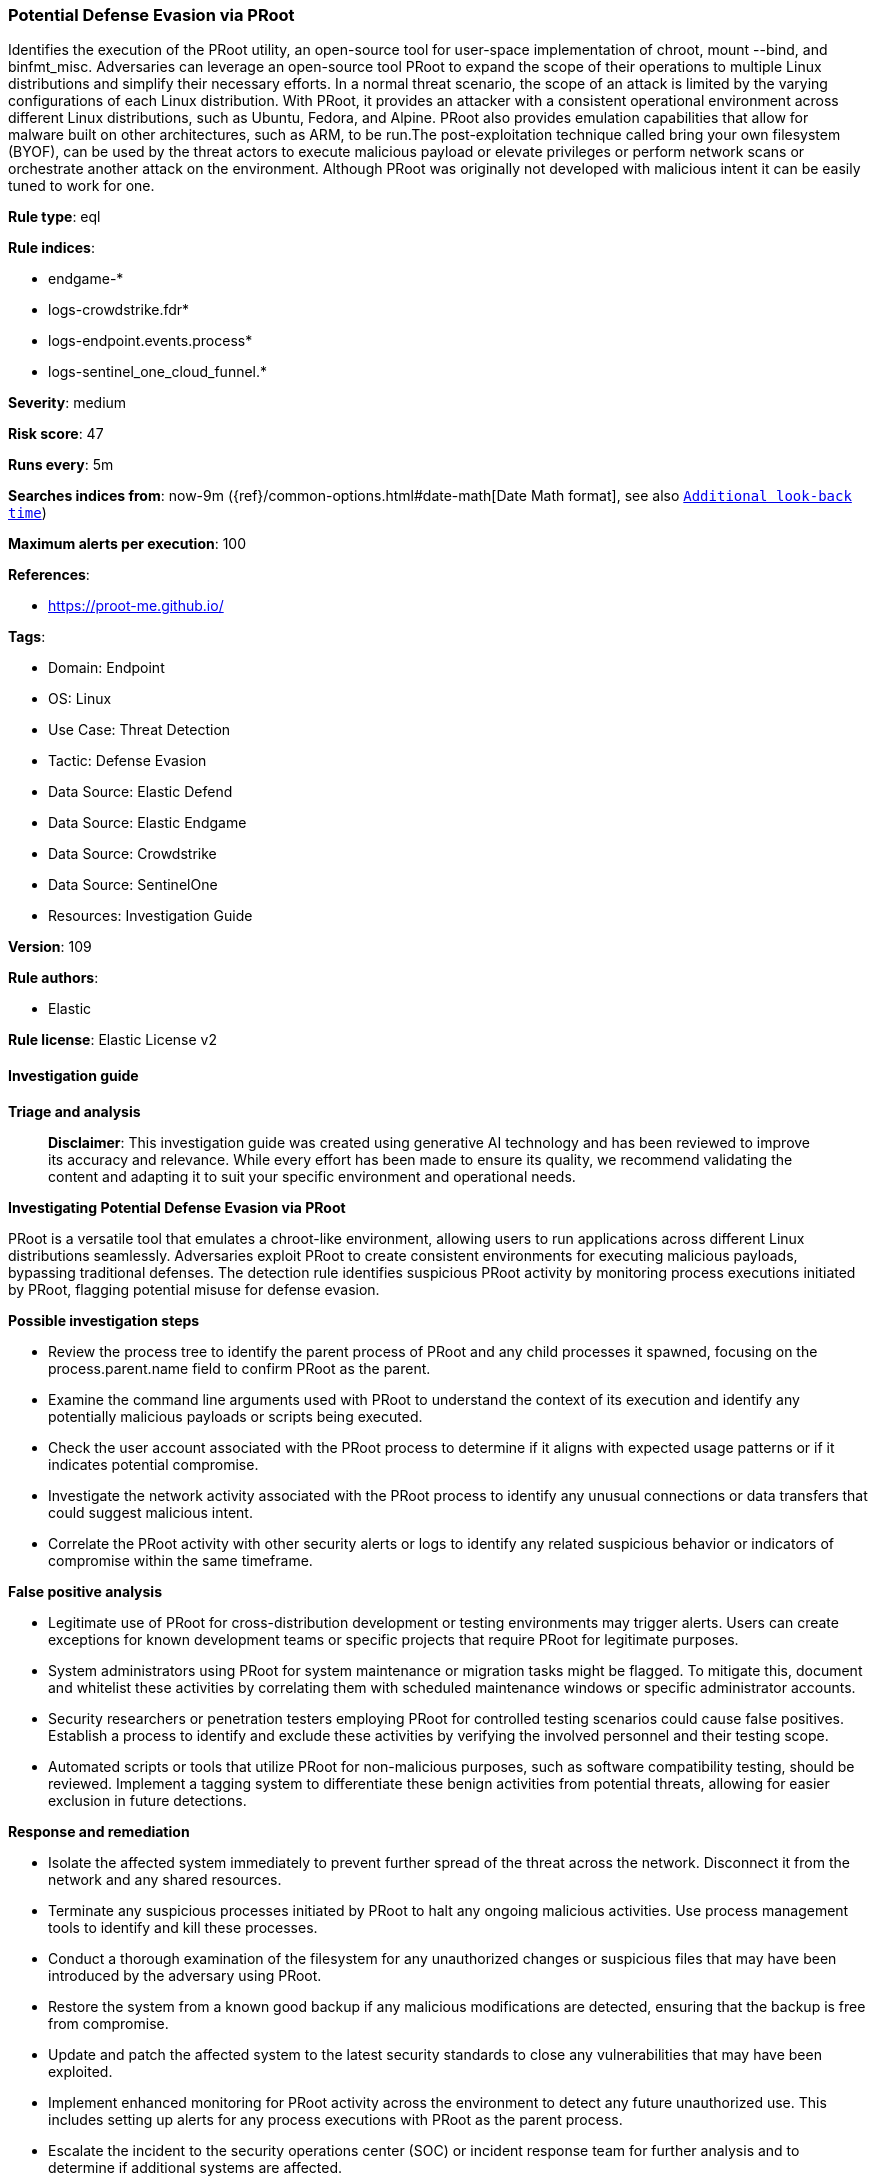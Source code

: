 [[potential-defense-evasion-via-proot]]
=== Potential Defense Evasion via PRoot

Identifies the execution of the PRoot utility, an open-source tool for user-space implementation of chroot, mount --bind, and binfmt_misc. Adversaries can leverage an open-source tool PRoot to expand the scope of their operations to multiple Linux distributions and simplify their necessary efforts. In a normal threat scenario, the scope of an attack is limited by the varying configurations of each Linux distribution. With PRoot, it provides an attacker with a consistent operational environment across different Linux distributions, such as Ubuntu, Fedora, and Alpine. PRoot also provides emulation capabilities that allow for malware built on other architectures, such as ARM, to be run.The post-exploitation technique called bring your own filesystem (BYOF), can be used by the threat actors to execute malicious payload or elevate privileges or perform network scans or orchestrate another attack on the environment. Although PRoot was originally not developed with malicious intent it can be easily tuned to work for one.

*Rule type*: eql

*Rule indices*: 

* endgame-*
* logs-crowdstrike.fdr*
* logs-endpoint.events.process*
* logs-sentinel_one_cloud_funnel.*

*Severity*: medium

*Risk score*: 47

*Runs every*: 5m

*Searches indices from*: now-9m ({ref}/common-options.html#date-math[Date Math format], see also <<rule-schedule, `Additional look-back time`>>)

*Maximum alerts per execution*: 100

*References*: 

* https://proot-me.github.io/

*Tags*: 

* Domain: Endpoint
* OS: Linux
* Use Case: Threat Detection
* Tactic: Defense Evasion
* Data Source: Elastic Defend
* Data Source: Elastic Endgame
* Data Source: Crowdstrike
* Data Source: SentinelOne
* Resources: Investigation Guide

*Version*: 109

*Rule authors*: 

* Elastic

*Rule license*: Elastic License v2


==== Investigation guide



*Triage and analysis*


> **Disclaimer**:
> This investigation guide was created using generative AI technology and has been reviewed to improve its accuracy and relevance. While every effort has been made to ensure its quality, we recommend validating the content and adapting it to suit your specific environment and operational needs.


*Investigating Potential Defense Evasion via PRoot*


PRoot is a versatile tool that emulates a chroot-like environment, allowing users to run applications across different Linux distributions seamlessly. Adversaries exploit PRoot to create consistent environments for executing malicious payloads, bypassing traditional defenses. The detection rule identifies suspicious PRoot activity by monitoring process executions initiated by PRoot, flagging potential misuse for defense evasion.


*Possible investigation steps*


- Review the process tree to identify the parent process of PRoot and any child processes it spawned, focusing on the process.parent.name field to confirm PRoot as the parent.
- Examine the command line arguments used with PRoot to understand the context of its execution and identify any potentially malicious payloads or scripts being executed.
- Check the user account associated with the PRoot process to determine if it aligns with expected usage patterns or if it indicates potential compromise.
- Investigate the network activity associated with the PRoot process to identify any unusual connections or data transfers that could suggest malicious intent.
- Correlate the PRoot activity with other security alerts or logs to identify any related suspicious behavior or indicators of compromise within the same timeframe.


*False positive analysis*


- Legitimate use of PRoot for cross-distribution development or testing environments may trigger alerts. Users can create exceptions for known development teams or specific projects that require PRoot for legitimate purposes.
- System administrators using PRoot for system maintenance or migration tasks might be flagged. To mitigate this, document and whitelist these activities by correlating them with scheduled maintenance windows or specific administrator accounts.
- Security researchers or penetration testers employing PRoot for controlled testing scenarios could cause false positives. Establish a process to identify and exclude these activities by verifying the involved personnel and their testing scope.
- Automated scripts or tools that utilize PRoot for non-malicious purposes, such as software compatibility testing, should be reviewed. Implement a tagging system to differentiate these benign activities from potential threats, allowing for easier exclusion in future detections.


*Response and remediation*


- Isolate the affected system immediately to prevent further spread of the threat across the network. Disconnect it from the network and any shared resources.
- Terminate any suspicious processes initiated by PRoot to halt any ongoing malicious activities. Use process management tools to identify and kill these processes.
- Conduct a thorough examination of the filesystem for any unauthorized changes or suspicious files that may have been introduced by the adversary using PRoot.
- Restore the system from a known good backup if any malicious modifications are detected, ensuring that the backup is free from compromise.
- Update and patch the affected system to the latest security standards to close any vulnerabilities that may have been exploited.
- Implement enhanced monitoring for PRoot activity across the environment to detect any future unauthorized use. This includes setting up alerts for any process executions with PRoot as the parent process.
- Escalate the incident to the security operations center (SOC) or incident response team for further analysis and to determine if additional systems are affected.

==== Setup



*Setup*


This rule requires data coming in from Elastic Defend.


*Elastic Defend Integration Setup*

Elastic Defend is integrated into the Elastic Agent using Fleet. Upon configuration, the integration allows the Elastic Agent to monitor events on your host and send data to the Elastic Security app.


*Prerequisite Requirements:*

- Fleet is required for Elastic Defend.
- To configure Fleet Server refer to the https://www.elastic.co/guide/en/fleet/current/fleet-server.html[documentation].


*The following steps should be executed in order to add the Elastic Defend integration on a Linux System:*

- Go to the Kibana home page and click "Add integrations".
- In the query bar, search for "Elastic Defend" and select the integration to see more details about it.
- Click "Add Elastic Defend".
- Configure the integration name and optionally add a description.
- Select the type of environment you want to protect, either "Traditional Endpoints" or "Cloud Workloads".
- Select a configuration preset. Each preset comes with different default settings for Elastic Agent, you can further customize these later by configuring the Elastic Defend integration policy. https://www.elastic.co/guide/en/security/current/configure-endpoint-integration-policy.html[Helper guide].
- We suggest selecting "Complete EDR (Endpoint Detection and Response)" as a configuration setting, that provides "All events; all preventions"
- Enter a name for the agent policy in "New agent policy name". If other agent policies already exist, you can click the "Existing hosts" tab and select an existing policy instead.
For more details on Elastic Agent configuration settings, refer to the https://www.elastic.co/guide/en/fleet/8.10/agent-policy.html[helper guide].
- Click "Save and Continue".
- To complete the integration, select "Add Elastic Agent to your hosts" and continue to the next section to install the Elastic Agent on your hosts.
For more details on Elastic Defend refer to the https://www.elastic.co/guide/en/security/current/install-endpoint.html[helper guide].


==== Rule query


[source, js]
----------------------------------
process where host.os.type == "linux" and event.type == "start" and event.action in ("exec", "exec_event", "start", "ProcessRollup2") and
process.parent.name == "proot"

----------------------------------

*Framework*: MITRE ATT&CK^TM^

* Tactic:
** Name: Defense Evasion
** ID: TA0005
** Reference URL: https://attack.mitre.org/tactics/TA0005/
* Technique:
** Name: Exploitation for Defense Evasion
** ID: T1211
** Reference URL: https://attack.mitre.org/techniques/T1211/
